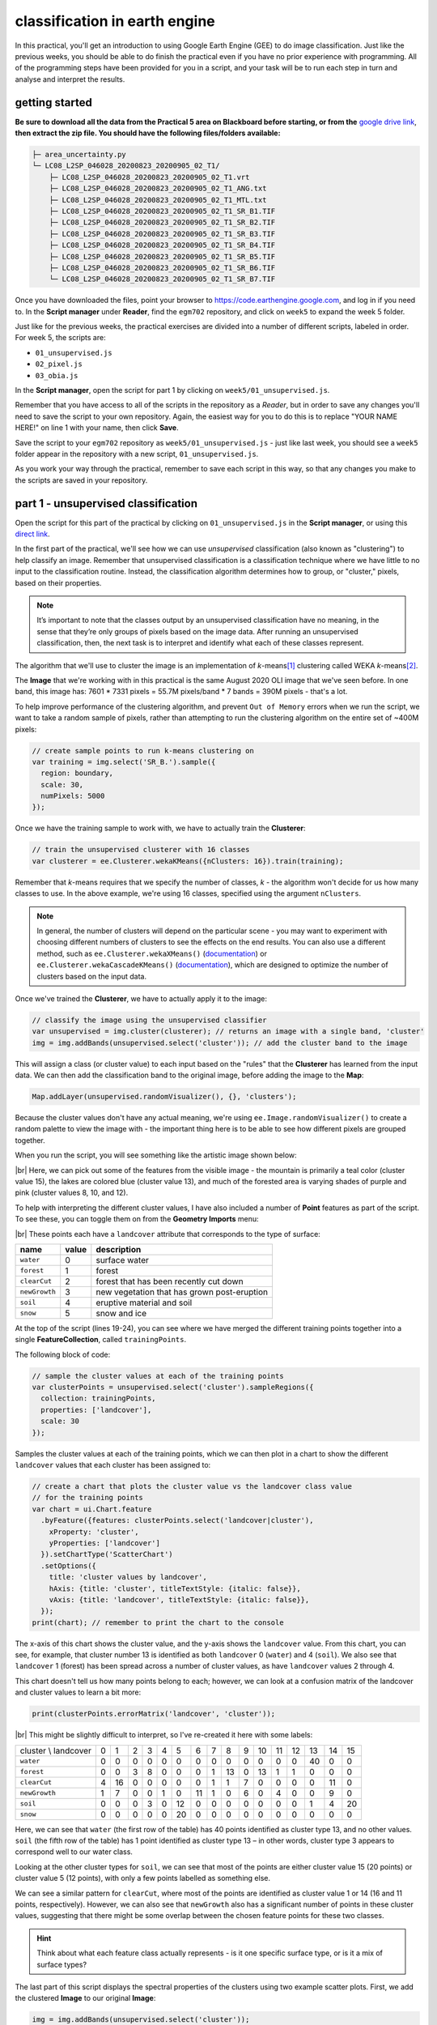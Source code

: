classification in earth engine
=======================================

In this practical, you'll get an introduction to using Google Earth Engine (GEE) to do image classification. Just like
the previous weeks, you should be able to do finish the practical even if you have no prior experience with programming.
All of the programming steps have been provided for you in a script, and your task will be to run each step in turn and
analyse and interpret the results.

getting started
---------------

**Be sure to download all the data from the Practical 5 area on Blackboard before starting, or from the**
`google drive link <https://drive.google.com/file/d/1v4ZqiDKD9_fgSoub1o-08e_GktBIWR72/view?usp=share_link>`__,
**then extract the zip file. You should have the following files/folders available:**

.. code-block:: text

    ├─ area_uncertainty.py
    └─ LC08_L2SP_046028_20200823_20200905_02_T1/
        ├─ LC08_L2SP_046028_20200823_20200905_02_T1.vrt
        ├─ LC08_L2SP_046028_20200823_20200905_02_T1_ANG.txt
        ├─ LC08_L2SP_046028_20200823_20200905_02_T1_MTL.txt
        ├─ LC08_L2SP_046028_20200823_20200905_02_T1_SR_B1.TIF
        ├─ LC08_L2SP_046028_20200823_20200905_02_T1_SR_B2.TIF
        ├─ LC08_L2SP_046028_20200823_20200905_02_T1_SR_B3.TIF
        ├─ LC08_L2SP_046028_20200823_20200905_02_T1_SR_B4.TIF
        ├─ LC08_L2SP_046028_20200823_20200905_02_T1_SR_B5.TIF
        ├─ LC08_L2SP_046028_20200823_20200905_02_T1_SR_B6.TIF
        └─ LC08_L2SP_046028_20200823_20200905_02_T1_SR_B7.TIF

Once you have downloaded the files, point your browser to https://code.earthengine.google.com, and log in if you need
to. In the **Script manager** under **Reader**, find the ``egm702`` repository, and click on ``week5`` to expand the
week 5 folder.

Just like for the previous weeks, the practical exercises are divided into a number of different scripts, labeled in
order. For week 5, the scripts are:

- ``01_unsupervised.js``
- ``02_pixel.js``
- ``03_obia.js``

In the **Script manager**, open the script for part 1 by clicking on ``week5/01_unsupervised.js``.

Remember that you have access to all of the scripts in the repository as a *Reader*, but in order to save any changes
you'll need to save the script to your own repository. Again, the easiest way for you to do this is to replace
"YOUR NAME HERE!" on line 1 with your name, then click **Save**.

Save the script to your ``egm702`` repository as ``week5/01_unsupervised.js`` - just like last week, you should
see a ``week5`` folder appear in the repository with a new script, ``01_unsupervised.js``.

As you work your way through the practical, remember to save each script in this way, so that any changes you make to
the scripts are saved in your repository.

part 1 - unsupervised classification
----------------------------------------

Open the script for this part of the practical by clicking on ``01_unsupervised.js`` in the **Script manager**, or using
this `direct link <https://code.earthengine.google.com/?scriptPath=users%2Frobertmcnabb%2Fegm702%3Aweek5%2F01_unsupervised.js>`__.

In the first part of the practical, we'll see how we can use *unsupervised* classification (also known as "clustering")
to help classify an image. Remember that unsupervised classification is a classification technique where we have little
to no input to the classification routine. Instead, the classification algorithm determines how to group, or "cluster,"
pixels, based on their properties.

.. note::

    It’s important to note that the classes output by an unsupervised classification have no meaning, in the sense that
    they’re only groups of pixels based on the image data. After running an unsupervised classification, then, the next
    task is to interpret and identify what each of these classes represent.

The algorithm that we'll use to cluster the image is an implementation of *k*-means\ [#kmeans]_ clustering called WEKA
*k*-means\ [#weka]_.

The **Image** that we're working with in this practical is the same August 2020 OLI image that we've seen before. In one
band, this image has: 7601 * 7331 pixels = 55.7M pixels/band * 7 bands = 390M pixels - that's a lot.

To help improve performance of the clustering algorithm, and prevent ``Out of Memory`` errors when we run the script,
we want to take a random sample of pixels, rather than attempting to run the clustering algorithm on the entire set of
~400M pixels:

.. code-block:: javascript

    // create sample points to run k-means clustering on
    var training = img.select('SR_B.').sample({
      region: boundary,
      scale: 30,
      numPixels: 5000
    });

Once we have the training sample to work with, we have to actually train the **Clusterer**:

.. code-block:: javascript

    // train the unsupervised clusterer with 16 classes
    var clusterer = ee.Clusterer.wekaKMeans({nClusters: 16}).train(training);

Remember that *k*-means requires that we specify the number of classes, *k* - the algorithm won't decide for us how
many classes to use. In the above example, we're using 16 classes, specified using the argument ``nClusters``.

.. note::

    In general, the number of clusters will depend on the particular scene - you may want to experiment with choosing
    different numbers of clusters to see the effects on the end results. You can also use a different method,
    such as ``ee.Clusterer.wekaXMeans()`` (`documentation <https://developers.google.com/earth-engine/apidocs/ee-clusterer-wekaxmeans>`__)
    or ``ee.Clusterer.wekaCascadeKMeans()`` (`documentation <https://developers.google.com/earth-engine/apidocs/ee-clusterer-wekacascadekmeans>`__),
    which are designed to optimize the number of clusters based on the input data.

Once we've trained the **Clusterer**, we have to actually apply it to the image:

.. code-block:: javascript

    // classify the image using the unsupervised classifier
    var unsupervised = img.cluster(clusterer); // returns an image with a single band, 'cluster'
    img = img.addBands(unsupervised.select('cluster')); // add the cluster band to the image

This will assign a class (or cluster value) to each input based on the "rules" that the **Clusterer** has learned from
the input data. We can then add the classification band to the original image, before adding the image to the **Map**:

.. code-block:: javascript

    Map.addLayer(unsupervised.randomVisualizer(), {}, 'clusters');

Because the cluster values don't have any actual meaning, we're using ``ee.Image.randomVisualizer()`` to create a
random palette to view the image with - the important thing here is to be able to see how different pixels are grouped
together.

When you run the script, you will see something like the artistic image shown below:

.. image:: ../../../img/egm702/week5/unsupervised.png
    :width: 720
    :align: center
    :alt: the unsupervised classification shown in the map window

|br| Here, we can pick out some of the features from the visible image - the mountain is primarily a teal color
(cluster value 15), the lakes are colored blue (cluster value 13), and much of the forested area is varying shades of
purple and pink (cluster values 8, 10, and 12).

To help with interpreting the different cluster values, I have also included a number of **Point** features as part of
the script. To see these, you can toggle them on from the **Geometry Imports** menu:

.. image:: ../../../img/egm702/week5/classification_points.png
    :width: 720
    :align: center
    :alt: the map window, showing the different classification points

|br| These points each have a ``landcover`` attribute that corresponds to the type of surface:

.. list-table::
    :header-rows: 1

    * - name
      - value
      - description
    * - ``water``
      - 0
      - surface water
    * - ``forest``
      - 1
      - forest
    * - ``clearCut``
      - 2
      - forest that has been recently cut down
    * - ``newGrowth``
      - 3
      - new vegetation that has grown post-eruption
    * - ``soil``
      - 4
      - eruptive material and soil
    * - ``snow``
      - 5
      - snow and ice

At the top of the script (lines 19-24), you can see where we have merged the different training points together into a
single **FeatureCollection**, called ``trainingPoints``.

The following block of code:

.. code-block:: javascript

    // sample the cluster values at each of the training points
    var clusterPoints = unsupervised.select('cluster').sampleRegions({
      collection: trainingPoints,
      properties: ['landcover'],
      scale: 30
    });

Samples the cluster values at each of the training points, which we can then plot in a chart to show the different
``landcover`` values that each cluster has been assigned to:

.. code-block:: javascript

    // create a chart that plots the cluster value vs the landcover class value
    // for the training points
    var chart = ui.Chart.feature
      .byFeature({features: clusterPoints.select('landcover|cluster'),
        xProperty: 'cluster',
        yProperties: ['landcover']
      }).setChartType('ScatterChart')
      .setOptions({
        title: 'cluster values by landcover',
        hAxis: {title: 'cluster', titleTextStyle: {italic: false}},
        vAxis: {title: 'landcover', titleTextStyle: {italic: false}},
      });
    print(chart); // remember to print the chart to the console

.. image:: ../../../img/egm702/week5/kmeans_chart.png
    :width: 720
    :align: center
    :alt: the k-means cluster values for different landcover classes

The x-axis of this chart shows the cluster value, and the y-axis shows the ``landcover`` value. From this chart,
you can see, for example, that cluster number 13 is identified as both ``landcover`` 0 (``water``) and 4 (``soil``). We
also see that ``landcover`` 1 (forest) has been spread across a number of cluster values, as have ``landcover`` values
2 through 4.

This chart doesn't tell us how many points belong to each; however, we can look at a confusion matrix of the landcover
and cluster values to learn a bit more:

.. code-block:: javascript

    print(clusterPoints.errorMatrix('landcover', 'cluster'));

.. image:: ../../../img/egm702/week5/kmeans_error_matrix.png
    :width: 400
    :align: center
    :alt: the confusion matrix for the k-means classification

|br| This might be slightly difficult to interpret, so I've re-created it here with some labels:

+----------------------+----+----+----+----+----+----+----+----+----+----+----+----+----+----+----+----+
| cluster \\ landcover | 0  | 1  | 2  | 3  | 4  | 5  | 6  | 7  | 8  | 9  | 10 | 11 | 12 | 13 | 14 | 15 |
+----------------------+----+----+----+----+----+----+----+----+----+----+----+----+----+----+----+----+
| ``water``            | 0  | 0  | 0  | 0  | 0  | 0  | 0  | 0  | 0  | 0  | 0  | 0  | 0  | 40 | 0  | 0  |
+----------------------+----+----+----+----+----+----+----+----+----+----+----+----+----+----+----+----+
| ``forest``           | 0  | 0  | 3  | 8  | 0  | 0  | 0  | 1  | 13 | 0  | 13 | 1  | 1  | 0  | 0  | 0  |
+----------------------+----+----+----+----+----+----+----+----+----+----+----+----+----+----+----+----+
| ``clearCut``         | 4  | 16 | 0  | 0  | 0  | 0  | 0  | 1  | 1  | 7  | 0  | 0  | 0  | 0  | 11 | 0  |
+----------------------+----+----+----+----+----+----+----+----+----+----+----+----+----+----+----+----+
| ``newGrowth``        | 1  | 7  | 0  | 0  | 1  | 0  | 11 | 1  | 0  | 6  | 0  | 4  | 0  | 0  | 9  | 0  |
+----------------------+----+----+----+----+----+----+----+----+----+----+----+----+----+----+----+----+
| ``soil``             | 0  | 0  | 0  | 3  | 0  | 12 | 0  | 0  | 0  | 0  | 0  | 0  | 0  | 1  | 4  | 20 |
+----------------------+----+----+----+----+----+----+----+----+----+----+----+----+----+----+----+----+
| ``snow``             | 0  | 0  | 0  | 0  | 0  | 20 | 0  | 0  | 0  | 0  | 0  | 0  | 0  | 0  | 0  | 0  |
+----------------------+----+----+----+----+----+----+----+----+----+----+----+----+----+----+----+----+

Here, we can see that ``water`` (the first row of the table) has 40 points identified as cluster type 13, and no other
values. ``soil`` (the fifth row of the table) has 1 point identified as cluster type 13 – in other words,
cluster type 3 appears to correspond well to our water class.

Looking at the other cluster types for ``soil``, we can see that most of the points are either cluster value 15
(20 points) or cluster value 5 (12 points), with only a few points labelled as something else.

We can see a similar pattern for ``clearCut``, where most of the points are identified as cluster value 1 or 14
(16 and 11 points, respectively). However, we can also see that ``newGrowth`` also has a significant number of points
in these cluster values, suggesting that there might be some overlap between the chosen feature points for these two
classes.

.. card::
    :class-header: question
    :class-card: question

    :far:`circle-question` Question
    ^^^
    Why do you think that there might be a significant amount of overlap between the different feature classes?

.. hint::

    Think about what each feature class actually represents - is it one specific surface type, or is it a mix of
    surface types?

The last part of this script displays the spectral properties of the clusters using two example scatter plots. First,
we add the clustered **Image** to our original **Image**:

.. code-block:: javascript

    img = img.addBands(unsupervised.select('cluster'));

This way, we can select pixels from that **Image** based on what cluster they belong to.

Because of the number of pixels in the **Image** (remember: 7601 * 7331 pixels = 55.7M pixels),
we can't just plot all of the pixel values at once. Instead, we again take a random sample of pixels,
this time using ``ee.Image.stratifiedSample()``:

.. code-block:: javascript

    var sample = img.select(['cluster', 'SR_B.']).stratifiedSample({
      numPoints: 300,
      classBand: 'cluster',
      region: img.geometry(),
      scale: 30,
      projection: img.projection()
    });

This selects a random sample of (up to) 300 pixels from each cluster.

.. note::

    The output of ``ee.Image.stratifiedSample()`` is a **FeatureCollection**. Because we are limited by GEE 5000
    elements for the **Chart**, we are limited to 5000 elements / 16 classes ~= 300 elements / class. To show more
    elements per class, we would need to reduce the number of classes.

There are two examples shown in the script: a comparison of the NIR (OLI Band 5) and red (OLI Band 4), and a comparison
of the green (OLI Band 3) and SWIR2 (OLI Band 7). The first example, NIR vs red, is shown below:

.. code-block:: javascript

    // compare NIR and Red
    var chart1 = tools.clusterPlot(sample, 'SR_B5', 'SR_B4');
    print(chart1);

.. image:: ../../../img/egm702/week5/nir_red_scatter.png
    :width: 720
    :align: center
    :alt: the red vs. NIR scatter plot for each cluster

|br|

.. card::
    :class-header: question
    :class-card: question

    :far:`circle-question` Question
    ^^^
    Why do you think there is overlap between the different clusters shown in the image above?

.. card::
    :class-header: question
    :class-card: question

    :far:`circle-question` Question
    ^^^
    In the chart above, you can see that cluster value 5 corresponds to pixels that have similarly high reflectance
    values in both NIR and red, while class 6 corresponds to pixels with high NIR reflectance and very low red
    reflectance.

    What kind of surface type might each of these two clusters describe?

As stated above, the cluter values classes output by an unsupervised classification have no meaning - they're only
groups of pixels based on the image data. The next step for analyzing and using the output of the unsupervised
classification would be to group different classes together based on the landcover type they represent
(using, for example, the `Reclassify <https://pro.arcgis.com/en/pro-app/latest/tool-reference/spatial-analyst/reclassify.htm>`__
tool in ArcGIS). For now, we'll move on to look at other methods of classification.

part 2 - pixel-based classification
----------------------------------------

Open the script for this part of the practical by clicking on ``02_pixel.js`` in the **Script manager**, or using
this `direct link <https://code.earthengine.google.com/?scriptPath=users%2Frobertmcnabb%2Fegm702%3Aweek5%2F02_pixel.js>`__.

In this part of the practical, we're going to use a Random Forest\ [#randforest]_ classifier to classify the image.
This is a *supervised* classification method, meaning that in order to train the classifier, we first have to provide
labeled examples for the classifier to "learn" from.

In the **GeometryImports** menu, you can toggle on each of the training point layers to view them on the **Map**:

.. image:: ../../../img/egm702/week5/training_points.png
    :width: 720
    :align: center
    :alt: the different training points for the classifier, shown on the map

|br| At the beginning of the script, we combine these individual layers into a single **FeatureCollection** in order
to use it for the classification:

.. code-block:: javascript

    // merge all of the different training points into a single featurecollection
    var trainingPoints = water // landcover value 0
      .merge(forest) // landcover value 1
      .merge(thinVegetation) // landcover value 2
      .merge(soil) // landcover value 3
      .merge(snow); // landcover value 4

Then, at line 61, we sample the pixel values from the input image for use in training the classifier:

.. code-block:: javascript

    // select training points from the training image
    var training = img.sampleRegions({
      collection: trainingPoints,
      properties: ['landcover'],
      scale: 30
    });

Next, we split the input data into two "training" and "testing" partitions using a 70-30 split (i.e., 70% of the data
will be used for training, 30% for testing):

.. code-block:: javascript

    // split the training points into training, testing data
    var split = 0.7;
    var withRandom = training.randomColumn('random');
    var trainingPartition = withRandom.filter(ee.Filter.lt('random', split));
    var testingPartition = withRandom.filter(ee.Filter.gte('random', split));

Once we've split the input data into *training* and *testing* partitions, we can "train" our **Classifier**. GEE has a
number of **Classifier** algorithms implemented:

- Maximum Entropy (``amnhMaxent``; `documentation <https://developers.google.com/earth-engine/apidocs/ee-classifier-amnhmaxent>`__)
- Support Vector Machine (``libsvm``; `documentation <https://developers.google.com/earth-engine/apidocs/ee-classifier-libsvm>`__)
- Minimum Distance (``minimumDistance``; `documentation <https://developers.google.com/earth-engine/apidocs/ee-classifier-minimumdistance>`__)
- CART (``smileCart``; `documentation <https://developers.google.com/earth-engine/apidocs/ee-classifier-smilecart>`__)
- Gradient Tree Boost (``smileGradientTreeBoost``; `documentation <https://developers.google.com/earth-engine/apidocs/ee-classifier-smilegradienttreeboost>`__)
- Naive Bayes (``smileNaiveBayes``; `documentation <https://developers.google.com/earth-engine/apidocs/ee-classifier-smilenaivebayes>`__)
- Random Forest (``smileRandomForest``; `documentation <https://developers.google.com/earth-engine/apidocs/ee-classifier-smilerandomforest>`__)

We'll be using ``smileRandomForest`` with 10 "trees":

.. code-block:: javascript

    // initialize a random forest with 10 "trees"
    var classifier = ee.Classifier.smileRandomForest(10);

We use ``ee.Classifier.train()``, along with the training data that we gathered earlier, to train the **Classifier**:

.. code-block:: javascript

    // train the classifier using the training partition
    classifier = classifier.train({
      features: trainingPartition,
      classProperty: 'landcover',
      inputProperties: bands
    });

Once we've trained the **Classifier**, we can classify the testing data to see how well the classifier does in
classifying data that it hasn't seen before:

.. code-block:: javascript

    // classify the testing data using our trained classifiers
    var test = testingPartition.classify(classifier);

Then, we calculate the error matrix for the testing data, which will compare the input label (``landcover``) to the
classified value (``classification``):

.. code-block:: javascript

    // make the confusion matrix
    var cm = test.errorMatrix('landcover', 'classification');

We can then print the error matrix and accuracy measures such as the overall, producer's, and user's accuracy, along
with the kappa statistic:

.. code-block:: javascript

    // print the confusion matrix, overall accuracy, kappa, producer's and user's accuracy
    print('error matrix: ', cm,
      'overall accuracy: ', cm.accuracy(),
      'kappa: ', cm.kappa(),
      "producer's accuracy:", cm.producersAccuracy().toList().flatten(),
      "consumer's accuracy:", cm.consumersAccuracy().toList().flatten());

As a reminder:

- the *overall* accuracy is the number of correctly classified points, divided by the total number of points.
  It tells us the percentage of training data that the **Classifier** has correctly identified.
- the *producer's* accuracy is the probability that a particular class is correctly classified, and it is calculated
  as the number of correctly classified points divided by the total number of points in each row of
  the **ConfusionMatrix**. This is also the complement of the *omission* error, the error introduced when pixels are
  incorrectly omitted from the correct class in the classification.
- the *consumer's* accuracy is the probability that the map classification is correct, and it's the number of correctly
  classified points divided by the total number of points in each column of the **ConfusionMatrix**. This
  is also the complement of the *commission* error, the error introduced when pixels are included in the incorrect
  class in the classification.
- The *kappa* score, or statistic\ [#kappa]_, is calculated as follows:

  .. math::

      \kappa = \frac{p_o - p_e}{1 - p_e}

  where :math:`p_o` is the observed accuracy of the classifier, and :math:`p_e` is the hypothetical probability of
  chance agreement. The *kappa* score thus gives a measure of how much better the classifier performs than would be
  expected by random chance.

When you run the script, you should see the following in the **Console** panel after expanding the **List** element
under "error matrix" (remember that your results may differ slightly):

.. image:: ../../../img/egm702/week5/error_matrix.png
    :width: 500
    :align: center
    :alt: the error matrix for the random forest classification

|br| To help make this easier to read, I've added row/column labels to this table below:

+----------------------+-------+--------+-----------------+------+------+
|                      | water | forest | thin vegetation | soil | snow |
+======================+=======+========+=================+======+======+
| **water**            | 31    | 0      | 0               | 0    | 0    |
+----------------------+-------+--------+-----------------+------+------+
| **forest**           | 0     | 29     | 2               | 0    | 0    |
+----------------------+-------+--------+-----------------+------+------+
| **thin vegetation**  | 0     | 0      | 23              | 5    | 0    |
+----------------------+-------+--------+-----------------+------+------+
| **soil**             | 0     | 1      | 3               | 17   | 0    |
+----------------------+-------+--------+-----------------+------+------+
| **snow**             | 0     | 0      | 0               | 0    | 5    |
+----------------------+-------+--------+-----------------+------+------+

Like with the unsupervised classification error matrix, the "rows" of this matrix correspond to the landcover class
that we have identified, while the columns correspond to the classified values. In the example above, we see that 31 of
our training samples were classified as landcover class 0 (``water``), and there were no water training samples that
were classified as something else.

We do see some misclassification for the other classes, though: two ``forest`` training points were misclassified as
``thin vegetation``, five ``thinVegetation`` points were misclassified as ``soil``, and so on.

In the **Console**, you can also see the overall accuracy (90.5%), kappa statistic (0.876), and the producer's and
consumer's (user's) accuracy for each class:

.. image:: ../../../img/egm702/week5/producer_consumer.png
    :width: 500
    :align: center
    :alt: the producer's and consumer's accuracy in the console panel

|br|

+---------------------+-------+--------+-----------------+-------+------+
|                     | water | forest | thin vegetation | soil  | snow |
+=====================+=======+========+=================+=======+======+
| producer's accuracy | 100%  | 93.5%  | 82.1%           | 80.9% | 100% |
+---------------------+-------+--------+-----------------+-------+------+
| consumer's accuracy | 100%  | 96.7%  | 82.1%           | 77.3% | 100% |
+---------------------+-------+--------+-----------------+-------+------+

While these are encouraging results, it's worth keeping in mind that we're working with only a few samples for each
class. With small sample sizes like this, our results are less likely to be an accurate reflection of the accuracy of
the classified image.\ [#congalton]_

.. card::
    :class-header: question
    :class-card: question

    :far:`circle-question` Question
    ^^^
    Which of these classes have the most overlap, as indicated by the error matrix? Why do you think this might be?
    What are some ways that we could try to address this problem?

Once we have trained the **Classifier**, we use ``ee.Image.classify()`` to classify the image:

.. code-block:: javascript

    // classify the image
    var classified = img.select(bands).classify(classifier);

    var classPalette = ['013dd6', '059e2a', '2aff53', 'e3d4ae', 'fffbf4'];

    // add the classified image to the map
    Map.addLayer(classified, {min: 0, max: 4, palette: classPalette}, 'classified', true);

This creates a new **Image** with a single band, ``classification``, where the pixel values are the ``landcover`` values
of each class from our training **FeatureCollection**, then adds it to the **Map** with the same color scheme as the
training point layers:

.. image:: ../../../img/egm702/week5/classified_image.png
    :width: 720
    :align: center
    :alt: the random forest classified image

|br| Note that when you are zoomed out, the classification will look different due to the way that the image is
re-sampled at lower resolutions (similar to how it works in ArcGIS).

.. card::
    :class-header: question
    :class-card: question

    :far:`circle-question` Question
    ^^^
    Zoom in on the peak. Are there areas where you can see clear misclassification?

Once you've had a look at the classified image, have a look at the next object printed to the **Console**:

.. code-block:: javascript

    // print the classified area for each class
    var classArea = tools.classifiedArea(classified, classes);
    print('Classified Area: ', classArea);

This table shows the total classified area for each class in the image:

+---------------------+---------------------+
| class               | area (km\ :sup:`2`) |
+=====================+=====================+
| **water**           | 40.63               |
+---------------------+---------------------+
| **forest**          | 963.61              |
+---------------------+---------------------+
| **thin vegetation** | 369.67              |
+---------------------+---------------------+
| **bare soil**       | 106.03              |
+---------------------+---------------------+
| **snow**            | 0.59                |
+---------------------+---------------------+

.. card::
    :class-header: question
    :class-card: question

    :far:`circle-question` Question
    ^^^
    Based on your comparison of the classified image and the original image, which of these areas (if any) do you
    think are overestimates? Why?

The problem with summing up the classified area and taking it at face value, is that we know that it is incorrect.
Based on the error matrix shown above, the classifier is not perfect, which means that we can't assume that the
area calculated by the classifier is correct, either.

Perhaps just as important as the area of each landcover class is the *uncertainty* of that classified area. Because of
the errors of omission and commission (the complements of the producer's and consumer's accuracy discussed above), the
area counts in the table above are *biased* - that is, they are skewed because they exclude (or include) areas that
should be included (excluded) in the estimated area for each class.

Based on the work presented by Olofsson et al. 2013\ [#olofsson]_, we can use the error matrix that we produced as part
of the **Classifier** training process to produce an *unbiased* estimate of the landcover area for each class, as well
as the 95% confidence interval (CI) around that estimate.\ [#ci]_

This has been implemented in the ``tools.errorDict()`` function:

.. code-block:: javascript

    // get the unbiased area for each class (after Olofsson)
    var errorDict = tools.errorDict(cm, classes, classArea);
    print('unbiased area (± 95% CI):', errorDict);

The table below compares the classified area, and the estimated area\ [#error]_:

+---------------------+--------------------------------+----------------------------------------+
| class               | classified area (km\ :sup:`2`) | estimated area ± 95% CI (km\ :sup:`2`) |
+=====================+================================+========================================+
| **water**           | 40.63                          | 40.63 ± 0.00                           |
+---------------------+--------------------------------+----------------------------------------+
| **forest**          | 963.61                         | 906.49 ± 85.29                         |
+---------------------+--------------------------------+----------------------------------------+
| **thin vegetation** | 369.67                         | 380.97 ± 101.45                        |
+---------------------+--------------------------------+----------------------------------------+
| **bare soil**       | 106.03                         | 151.85 ± 56.44                         |
+---------------------+--------------------------------+----------------------------------------+
| **snow**            | 0.59                           | 0.59 ± 0.00                            |
+---------------------+--------------------------------+----------------------------------------+

.. card::
    :class-header: question
    :class-card: question

    :far:`circle-question` Question
    ^^^
    Compare the estimated areas and the classified areas in the table above with your "eyeballed" estimate of which
    classes were over/underestimated in the classified image. How did you do?

Finally, we also use ``tools.areaChart()`` to create a bar chart comparing the two estimates:

.. code-block:: javascript

    // plot a chart of area by class
    var area_chart = tools.areaChart(combArea, classes);
    // show the chart of area by class for the two estimates
    print(area_chart);

.. image:: ../../../img/egm702/week5/pixel_area.png
    :width: 720
    :align: center
    :alt: a bar chart comparing the classified and estimated area for each class in the pixel-based classified image

|br| Finally, the script initiates a **Task** to export the classified image to your google drive for further analysis
in your GIS software of choice. To start the task, click on the **Tasks** tab, then click **Run**.

One thing you may notice, especially when zooming in on the **Map**, is that the pixel-based classified image
can appear *noisy* - that is, you may see a number of individual pixels that are classified differently to the pixels
around it. As we have discussed in the lecture, this is because the pixel-based classification does not take any of the
neighboring pixels into account.

In the next part of the practical, we'll see how grouping pixels together based on their spectral properties changes
the classification result.

part 3 - object-based classification
----------------------------------------

Open the script for this part of the practical by clicking on ``03_obia.js`` in the **Script manager**, or using
this `direct link <https://code.earthengine.google.com/?scriptPath=users%2Frobertmcnabb%2Fegm702%3Aweek5%2F03_obia.js>`__.

In this part of the practical, we'll take a look at an example of object-based classification to help illustrate some
of the differences between object-based image analysis (OBIA) and pixel-based classification.

The first sections of this script should look similar to the pixel-based script. The first major difference comes at
line 62:

.. code-block:: javascript

    // set parameters for the size of the seeds and clusters for image segmentation
    // 4 appears to be the minimum value for seed size
    var seedSize = 4; //corresponds to 4 * 30 = 120 m spacing;
    var clusterScale = 30;

This is where we set the parameters for the size of the seed grid used to segment the image. We're using an algorithm
called simple non-iterative clustering (SNIC; Achanta and Susstrunk, 2017\ [#snic]_) to segment our image, creating
the objects that we'll use for the classification.

This section starts by setting two parameters, ``seedSize`` and ``clusterScale``. I've added these here, rather than
using the values directly in the code below, so that it's easier to change the values if we want to experiment later on.

Next, we actually run SNIC on the image, using bands 1-7:

.. code-block:: javascript

    // create a layer to seed the segmentation algorithm
    var seeds = ee.Algorithms.Image.Segmentation.seedGrid(seedSize);

    // run simple non-iterative clustering (SNIC) on the image, using our seed layer
    var snic = ee.Algorithms.Image.Segmentation.SNIC({
      image: img.select('SR_B.'),
      compactness: 0,
      connectivity: 4,
      neighborhoodSize: 128,
      seeds: seeds
    });


To help visualize the clusters, I've added two layers to the **Map**. The first, ``segments``, shows the outlines of
the clusters created using the chosen parameters (roughly 120 m spacing):

.. image:: ../../../img/egm702/week5/segmented_image.png
    :width: 720
    :align: center
    :alt: a satellite image and image segments

|br| The second, ``coarse segments``, shows the clusters created using twice the spacing (roughly 240 m):

.. image:: ../../../img/egm702/week5/segmentation_comparison.png
    :width: 720
    :align: center
    :alt: a comparison of two segmentation scales

|br|

.. card::
    :class-header: question
    :class-card: question

    :far:`circle-question` Question
    ^^^
    Toggle the ``segments`` layer on, then zoom in to have a look around. How do the object boundaries you see relate
    to the image underneath? Do they agree? Are there areas where the boundaries vary significantly from what you can
    see in the underlying image?

This is something to keep in mind - the scale of our segmentation determines the size of the objects that we end up
with. If we segment the image too coarsely, we may end up losing detail that we're interested in.

Remember from the lecture that one of the things that we can do with OBIA that is more difficult to incorporate into
pixel-based analysis is use image properties such as texture or contrast, or even the shape of our segments, to aid our
classification.

Here, we'll have a look at including texture into our classification using metrics extracted using the Gray Level
Co-occurrence Matrix (GLCM; Haralick et al., 1973\ [#glcm]_). The GLCM contains information about how frequently
combinations of pixel values appear in a specified relationship in the image. We can use this, and the statistical
metrics that we can extract from the GLCM, to analyze the texture of the image.

Here, we'll look at three examples: the Angular Second Moment (ASM), the local contrast, and the entropy. The ASM
measures how many repeated pairs of values we see within each small window. The local contrast tells us how much
variation we see in the small area, and the entropy measures the randomness of the values in each small window.

Before we compute the GLCM, we make a grayscale image from the NIR, Red, and Green bands, following
Tassi and Vizzari (2020)\ [#gray]_:

.. code-block:: javascript

    // create a grayscale image to run texture on, following Tassi and Vizzari (2020)
    // paper: https://doi.org/10.3390/rs12223776
    // GEE script: https://code.earthengine.google.com/?accept_repo=users/mvizzari/Tassi_Vizzari_RS2020
    var gray = img.expression(
      '(0.3 * NIR) + (0.59 * R) + (0.11 * G)',
      {'NIR': img.select('SR_B5'),
       'R': img.select('SR_B4'),
       'G': img.select('SR_B3')
    }).rename('gray');

    Map.addLayer(gray, {min: 7500, max: 17500}, 'grayscale', false);

this helps simplify the process somewhat - as we've seen in the lectures, there is often redundant information in
nearby bands.

Once we've created this layer, we compute the GLCM and display the three images we're interested in (the ASM, Contrast,
and Entropy).

.. code-block:: javascript

    // get the GLCM for the grayscale image
    var glcm = gray.toInt().glcmTexture({size: 2})
      .reproject({crs: gray.projection(), scale: 30});

    print('GLCM Image', glcm);
    Map.addLayer(glcm.select('gray_asm'), {min: 0.0281, max: 0.0354}, 'ASM', false);
    Map.addLayer(glcm.select('gray_contrast'), {min: 3e5, max: 5e6}, 'Contrast', false);
    Map.addLayer(glcm.select('gray_ent'), {min: 3.391, max: 3.577}, 'Entropy', false);

The result of this is an image, ``glcm``, that contains 18 variables for each band in the original image. For a full
list of the variables, you can see the
`documentation <https://developers.google.com/earth-engine/apidocs/ee-image-glcmtexture>`__.

Finally, have a look at the images that have been loaded in the map: the Angular Second Moment (ASM), the Contrast, and the Entropy.
Take a look at the ASM image first:

.. image:: ../../../img/egm702/week5/asm.png
    :width: 720
    :align: center
    :alt: an image showing the angular second moment in the grayscale image

|br| Remember that this tells us something about the repeated pairs of values within the specified window (here, a
window of size 2) - brighter colors indicate higher values (more repeated values), darker colors indicate lower values
(fewer repeated values).

.. card::
    :class-header: question
    :class-card: question

    :far:`circle-question` Question
    ^^^
    Where do you see the most repeated values (brightest "colors")?

    - What surfaces do these values represent?
    - Why do you think this would be so?

    Look at the grayscale image (toggle it on in the **Layers**). How does the image that you see here compare to the
    ASM image? That is, where do you see more variation in the "color" values?

Now, have a look at the ``contrast`` layer:

.. image:: ../../../img/egm702/week5/contrast.png
    :width: 720
    :align: center
    :alt: an image showing the local contrast in the grayscale image

|br| Here, the bright colors represent the greatest contrast (i.e., difference) in values within the given window.
In a way, this is showing us the same sort of information as the ASM layer - high contrast indicates more variation
(and therefore fewer repeated values), while low contrast indicates less variation (and therefore more repeated values).

Finally, have a look at the ``entropy`` layer:

.. image:: ../../../img/egm702/week5/entropy.png
    :width: 720
    :align: center
    :alt: an image showing the local entropy in the grayscale image

|br| This is almost the inverse of the ASM layer - areas with high ASM values typically have lower entropy. This makes
some level of sense, given that more repeat values implies that the distribution is likely less random than values that
are more spread out.

.. card::
    :class-header: question
    :class-card: question

    :far:`circle-question` Question
    ^^^
    Try to compare the three images some more.

    - What patterns do you see in the contrast image?
    - How could you use the texture information to help differentiate between, for example, the surfaces on north
      flank of the volcano and the clear-cut areas in the southwest of the image, which have similar values in the
      grayscale image?

After this, we can add the texture bands to our image (lines 161-164):

.. code-block:: javascript

    img = img.addBands(glcm.select('gray_asm'))
      //.addBands(glcm.select('gray_contrast')) // uncomment to add contrast
      //.addBands(glcm.select('gray_ent')); // uncomment to add entropy

To start with, we've only added the ASM layer. Once we've had a look at those results, we can see how adding additional
texture layers changes the classification results.

Now that we've segmented the image and had a look at the image texture, we'll move on to actually classifying the image
using OBIA.

This block of code:

.. code-block:: javascript

    // get the mean, std, and median values of all bands for each object
    var img_mean = img.reduceConnectedComponents({
      reducer: ee.Reducer.mean(),
      labelBand: 'id'
    });

    var img_std = img.reduceConnectedComponents({
      reducer: ee.Reducer.stdDev(),
      labelBand: 'id'
    });

    var img_med = img.reduceConnectedComponents({
      reducer: ee.Reducer.median(),
      labelBand: 'id'
    });

    var pred_bands = ee.Image.cat([
      img_mean,
      img_std,
      img_med
    ]).float();

Shows the other main difference between the pixel-based classification and the object-based classification. Here, we're
using a statistical description of the pixel values that fall within each object (mean, median, standard deviation),
rather than the pixel values themselves.

Other than that, the remaining steps are the same for the object-based classification. We're using a random forest
classification, splitting the training points into training and testing partitions, training the classifier, and then
applying the classifier to the image.

To see the final classification, you can turn on the ``classification`` layer:

.. image:: ../../../img/egm702/week5/obia_classified.png
    :width: 720
    :align: center
    :alt: the obia classified image loaded in the map

|br|

.. card::
    :class-header: question
    :class-card: question

    :far:`circle-question` Question
    ^^^
    Zoom in on the classified image. What differences do you notice between the pixel-based classification from earlier
    and the object-based classification?

    What about the error/accuracy metrics? How do the results for the two approaches compare?

In the script, I have added the ``segments`` layer to the **Map** twice, so that the segment boundaries can be seen
on top of the classification image. To compare the classification with the segment boundaries, just toggle the top
``segments`` layer on:

.. image:: ../../../img/egm702/week5/obia_segments.png
    :width: 720
    :align: center
    :alt: the obia classified image loaded in the map, with the segment boundaries displayed on top

|br|

.. card::
    :class-header: question
    :class-card: question

    :far:`circle-question` Question
    ^^^
    Do the classification boundaries line up with the boundaries between objects that you can see in the original image?

Feel free to experiment with different band combinations if you like, to see if you can improve on the accuracy results.

Otherwise, just like with the pixel-based script from earlier, this script initiates a **Task** to export the
classified image to your google drive for further analysis in your GIS software of choice. To start the task,
click on the **Tasks** tab, then click **Run**.

Once you have downloaded the classified image, you can move on to the final part of the practical below.

part 4 - accuracy analysis
----------------------------

For the final part of this practical, we'll use one of the exported classified images to perform an additional
accuracy analysis in ArcGIS.

.. note::

    The instructions below show the object-based classification, but the steps are the same for the pixel-based
    classification. You are free to choose either image to work with.

.. note::

    It is also possible to do this in QGIS, though some of the steps are slightly different. One benefit is that the
    `semi-automatic classification plugin <https://fromgistors.blogspot.com/p/semi-automatic-classification-plugin.html>`__
    for QGIS will calculate the unbiased area estimate and uncertainty values as part of the accuracy analysis.

To get started, either open a new project in ArcGIS Pro, or use your existing project from :doc:`week 2 <week2>`. For
this part of the practical, we'll be using the files that you downloaded at the beginning of the practical.

.. note::

    Alternatively, you can download the Landsat scene used for the classification
    (Landsat product ID: **LC08_L2SP_046028_20200823_20200905_02_T1**) from https://earthexplorer.usgs.gov. If you do
    this, you will need to build a composite image using either GDAL or QGIS/ArcGIS.

Once you have the data downloaded and unpacked, add the VRT (composite image) to the ArcGIS Map:

.. image:: ../../../img/egm702/week5/aa_landsat.png
    :width: 720
    :align: center
    :alt: the Landsat SR image added to the ArcGIS Map window

|br| For this example, I am using the same NIR/Red/Green composite that we used in GEE, but feel free to adjust/change
this as needed. As you manually identify points, it may be easier to use different band combinations.

Next, add the classified image to the map. Rather than using the default colors created by ArcGIS, you can change the
symbology for this image to match the color scheme we used in GEE. First, open the **Symbology** tab for this layer
(right-click > **Symbology**), then change the **Primary Symbology** to ``Unique Values``.

Then, click on the color patch for value 0, which will open the **Color Editor** window:

.. image:: ../../../img/egm702/week5/aa_color_editor.png
    :width: 500
    :align: center
    :alt: the color editor window

|br| Rather than trying to match RGB values using the color picker, we can use the hex code for each color directly.
Under **HEX#** at the bottom, type/paste the hex code ``013dd6``, then click **OK**. You should see the color change
to the same blue color used for water in the GEE classified image.

Change the **Label** for this value from ``0`` to water, then click on the color patch for value 1. Copy the hex code
for ``forest`` from this table:

+-----------------------+--------------+--------------+
| **class name**        | **value**    | **hex code** |
+-----------------------+--------------+--------------+
| **water**             | 0            | ``013dd6``   |
+-----------------------+--------------+--------------+
| **forest**            | 1            | ``059e2a``   |
+-----------------------+--------------+--------------+
| **thin vegetation**   | 2            | ``2aff53``   |
+-----------------------+--------------+--------------+
| **soil**              | 3            | ``e3d4ae``   |
+-----------------------+--------------+--------------+
| **snow**              | 4            | ``fffbf4``   |
+-----------------------+--------------+--------------+

and change the label as you did for water, then continue in this way until you have changed the colors and labels for
all of the values. The end result should look something like this:

.. image:: ../../../img/egm702/week5/aa_classification.png
    :width: 720
    :align: center
    :alt: the classified image, with an updated symbology to match the GEE symbology used earlier.

|br| Now that we have the images added to the map, we can generate a number of random points to use for the accuracy
analysis.

From the **Geoprocessing** tab, open **Create Accuracy Assessment Points**
(`documentation <https://pro.arcgis.com/en/pro-app/latest/tool-reference/spatial-analyst/create-accuracy-assessment-points.htm>`_):

.. image:: ../../../img/egm702/week5/aa_create_pts.png
    :width: 720
    :align: center
    :alt: the ArcGIS pro window with "create accuracy assessment points" opened in the geoprocessing tab

|br| Under **Input Raster or Feature Class Data**, choose ``OBIA_Classification.tif`` (or ``RandomForestClassification``
if you are using the pixel-based classification). Under **Output Accuracy Assessment Points**, create a new layer in
your project geodatabase (or a new shapefile) called ``AssessmentPoints``. Under **Target Field**, choose ``classified``,
and choose a ``Stratified random`` **Sampling Strategy**.

.. note::

    With stratified random sampling, the **Create Accuracy Assessment Points** tool will create random points within
    each class, with the number of points for each class determined by the proportion of the area taken up by that class.

    The default value of **Number of Random Points** is 500, which is what I will use here. Using this with the
    classified image ouptut from GEE, there were only 13 points classified as water, and only 10 points classified as
    snow. This is not really enough to get an accurate picture of the classification performance of these classes.

    For now, however, the default value will suffice.

Click **OK**, and you should see the new layer added to the map. Right-click on the layer and select **Attribute Table**
to show the attribute table for these points:

.. image:: ../../../img/egm702/week5/aa_pts_table.png
    :width: 720
    :align: center
    :alt: the ArcGIS pro window with the attribute table for the assessment points layer open

|br| In this table, you should see there is a ``Classified`` field, and a ``GrndTruth`` field. The ``Classified``
field contains the value from the classified image for each point, while the ``GrndTruth`` field is currently set to
a value of -1 for all points, indicating that it has not been entered.

Our job now is to manually enter the class value for each point.

.. warning::

    Technically, because this is an object-based classification, we should be looking at the image objects where each
    point is located, rather than the individual pixels.

    For the purposes of this exercise, it will be fine to use the pixels.

To get started, right-click on the first row of the table, then select **Zoom To** (you may want to zoom further
in/out, depending on the scale of the map):

.. image:: ../../../img/egm702/week5/aa_pts_zoom.png
    :width: 720
    :align: center
    :alt: the map zoomed in on one of the accuracy points

|br| The ``Classified`` value for this point is 1, corresponding to ``forest``. To my eye, this point does indeed look like
it is located in a forest, so I have entered a 1 in the ``GrndTruth`` field for this row.

.. note::

    Remember that this is only an example - your results will most likely be different!

Move on to the next point, and the next point, and so on, until you have manually entered the values for each point.
In addition to the Landsat image, you can also use the ESRI World Imagery to help interpret each point, though keep in
mind that those images may be out of date compared to the Landsat image.

.. danger::

    **BE SURE TO SAVE YOUR CHANGES OFTEN!!**

Once you have finished entering each point value, open the **Compute Confusion Matrix** tool from the **Geoprocessing**
tab:

.. image:: ../../../img/egm702/week5/aa_compute.png
    :width: 720
    :align: center
    :alt: the "compute confusion matrix" tool open in the ArcGIS window

|br| The **Input Accuracy Assessment Points** should be your ``AssessmentPoints`` layer. Save the
**Output Confusion Matrix** to a file called ``OBIAErrorMatrix.csv``, in the same folder as your classification maps.

.. warning::

    For the provided python script to work, it is important that this file be saved with a ``.csv`` extension, and
    that you save it to the same folder where the ``area_uncertainty.py`` script is saved.

Click **Run**, and you should see a new layer under **Standalone Tables** in the layer menu. Right-click on this layer,
then select **Open** to open and view the table:

.. image:: ../../../img/egm702/week5/aa_error.png
    :width: 720
    :align: center
    :alt: the output error matrix open in the ArcGIS window

|br| The error matrix shown above contains a row for the producer's accuracy and a column for the user's (consumer's)
accuracy, as well as the kappa statistic for the classification. I have re-created the error matrix here, with updated
labels:

+----------------------+-------+--------+-----------------+------+------+
|                      | water | forest | thin vegetation | soil | snow |
+======================+=======+========+=================+======+======+
| **water**            | 13    | 0      | 0               | 0    | 0    |
+----------------------+-------+--------+-----------------+------+------+
| **forest**           | 1     | 317    | 7               | 1    | 0    |
+----------------------+-------+--------+-----------------+------+------+
| **thin vegetation**  | 0     | 8      | 108             | 8    | 0    |
+----------------------+-------+--------+-----------------+------+------+
| **soil**             | 3     | 1      | 0               | 33   | 0    |
+----------------------+-------+--------+-----------------+------+------+
| **snow**             | 0     | 0      | 0               | 1    | 9    |
+----------------------+-------+--------+-----------------+------+------+

and the producer's and consumer's accuracy:

+-------------------------+-------+--------+-----------------+-------+------+
|                         | water | forest | thin vegetation | soil  | snow |
+=========================+=======+========+=================+=======+======+
| **producer's accuracy** | 76.5% | 97.5%  | 93.9%           | 76.7% | 100% |
+-------------------------+-------+--------+-----------------+-------+------+
| **consumer's accuracy** | 100%  | 97.2%  | 87.1%           | 91.7% | 90%  |
+-------------------------+-------+--------+-----------------+-------+------+

.. card::
    :class-header: question
    :class-card: question

    :far:`circle-question` Question
    ^^^
    Compare the error matrix and accuracy measures from your table to the output from GEE.

    - What values have changed dramatically (if any)?
    - What values have stayed largely the same?
    - Do you think that your result gives a good representation of the accuracy of the classification for all classes?
      Why or why not?

The final step for the practical will be re-calculating the area and uncertainty estimates using this new error matrix,
using the ``area_uncertainty.py`` script provided in the practical data.

First, open the script in a text editor such as **Notepad**, and change the following line (line 81):

.. code-block:: python3

    mapped_area = np.array([water, forest, thin_vegetation, soil, snow])

to include the actual areas output from GEE. For example, using the areas from above, the line would look like this:

.. code-block:: python3

    mapped_area = np.array([39.36, 982.78, 349.46, 107.97, 0.96])

.. important::

    Make sure that the order matches the order of the columns/rows in the error matrix. This should be the same order
    as in the table shown above; i.e.:

    ``water``, ``forest``, ``thin vegetation``, ``soil``, ``snow``

.. warning::

    If you have saved the error matrix to a filename other than ``OBIAErrorMatrix.csv``, or you have saved it to a
    location other than the same folder where the ``area_uncertainty.py`` script is saved, you will need to change the
    filename at line 77:

    .. code-block:: python3

        errmat = load_errmat('OBIAErrorMatrix.csv')

Now, from the **Start** menu, find the **ArcGIS** folder, and click on **Python Command Prompt**:

.. image:: ../../../img/egm702/week5/arcgis_python.png
    :width: 400
    :align: center
    :alt: the ArcGIS python command prompt shown in the start menu

|br| Navigate to the folder where ``area_uncertainty.py`` is kept using ``cd``:

.. code-block::

    cd C:\Users\bob\EGM702\Practicals\Week 5\

Then, run the script by typing ``python area_uncertainty.py`` at the prompt. You should see the following output, or
something very similar:

.. image:: ../../../img/egm702/week5/aa_python_prompt.png
    :width: 720
    :align: center
    :alt: the output of a script showing the updated area and uncertainty estimates

|br|

.. card::
    :class-header: question
    :class-card: question

    :far:`circle-question` Question
    ^^^
    Compare the output of this script to the output from GEE.

    - How do the area estimates and associated uncertainties compare?
    - Which estimates do you think are more realistic/representative? Why?

That is the end of the EGM702 practicals. If you are still wanting more practice/ideas for your project, feel free to
have a look at some of the suggestions below - otherwise, turn off the computer, go outside, and enjoy the (hopefully)
nice weather. :)

next steps
------------

unsupervised classification
.............................

- How does increasing (or decreasing) the number of sample points used to train the **Clusterer** affect the results?
- Try varying the number of clusters, to see what difference it makes for the overlap between different landcover
  classes. If you reduce the number of clusters to 8, do you see more or less overlap? What about for 10 clusters?
- Instead of using ``ee.Clusterer.wekaKMeans()``, try one of the other clusterers available, such as
  ``ee.Clusterer.wekaXMeans()``, which finds the "best" number of clusters for a given input image and range of
  number of clusters. Replace the code at line 42 with the following:

  .. code-block:: javascript

      var clusterer = ee.Clusterer.wekaXMeans({maxClusters: 16}).train(training);

pixel-based classification
.............................

- Try varying the number of 'trees' used in the random forest classifier. How does this impact the estimated accuracy
  of the classification?
- Test how does adding additional bands such as the surface temperature or the NDVI affects the classification,
  by removing the comment (``//``) symbol from the beginning of lines 28-32. Try different combinations of the indices
  included - some additional bands may help more than others.


object-based classification
.............................

- Try varying the number of 'trees' used in the random forest classifier. How does this impact the estimated accuracy
  of the classification?
- Test how does adding additional bands such as the surface temperature or the NDVI affects the classification,
  by removing the comment (``//``) symbol from the beginning of lines 29-34. Try different combinations of the indices
  included - some additional bands may help more than others.
- You can also try adding different texture measures by

notes and references
----------------------

.. [#kmeans] For a (brief) overview of *k*-means clustering, the wikipedia page is a good place to
    start: https://en.wikipedia.org/wiki/K-means_clustering

.. [#weka] Frank, E., M. A. Hall., and I. H. Witten (2016). The WEKA Workbench. Online Appendix for
    "Data Mining: Practical Machine Learning Tools and Techniques", Morgan Kaufmann, Fourth Edition, 2016.
    [`pdf <https://www.cs.waikato.ac.nz/ml/weka/Witten_et_al_2016_appendix.pdf>`__]

.. [#randforest] e.g., Belgiu, M. and L. Drăguţ (2016). *ISPRS J. Photogramm. Rem. Sens.* 114, 24-31.
    doi: `10.1016/j.isprsjprs.2016.01.011 <https://doi.org/10.1016/j.isprsjprs.2016.01.011>`__

.. [#kappa] sometimes also referred to as *Cohen's kappa*

.. [#congalton] e.g., Congalton, R. G. (1988). *Photogrammetric Eng. Rem. Sens.* 58(**5**), 593-600.
    [`PDF <https://www.asprs.org/wp-content/uploads/pers/1988journal/may/1988_may_593-600.pdf>`__]

.. [#olofsson] Olofsson, P., et al. (2013). *Rem. Sens. Env.* 129, 122–131.
    doi: `10.1016/j.rse.2012.10.031 <https://doi.org/10.1016/j.rse.2012.10.031>`__

.. [#ci] reminder: the 95% confidence interval is obtained using 1.96 times the standard error.

.. [#error] Note that in this example, because the classification has worked "perfectly" for two classes, water and
    snow, the standard error for each class is 0. This is not real, as you can tell by looking at the areas at the top
    of the mountain that have been classified as "water", and the "snow" that has been classified at low elevations.
    As we will see in part 4, rather than using the testing split, we could instead select a number of random points
    from each landcover class in the classified image, and compare the computer-classified values with human-classified
    values. This will give a better idea of both the estimated area, and the uncertainty.

.. [#snic] Achanta, R. and S. Susstrunk (2017). In *Proc. IEEE Conf. Comp. Vis. Patt. Recog.*, pp. 4651--4660.
    doi: `10.1109/CVPR.2017.520 <https://doi.org/10.1109/CVPR.2017.520>`__
    [`open-access pdf <https://openaccess.thecvf.com/content_cvpr_2017/papers/Achanta_Superpixels_and_Polygons_CVPR_2017_paper.pdf>`__]

.. [#glcm] Haralick, R. M., K. Shanmugam and I. Dinstein (1973). *IEEE Trans. Systems, Man, Cybernetics*,
    SMC-3(**6**), pp. 610-621. doi: `10.1109/TSMC.1973.4309314. <http://doi.org/10.1109/TSMC.1973.4309314>`__

.. [#gray] Tassi, A. and M. Vizzari (2020). *Rem. Sens.* 12, 3776. doi: `10.3390/rs12223776 <https://doi.org/10.3390/rs12223776>`__

